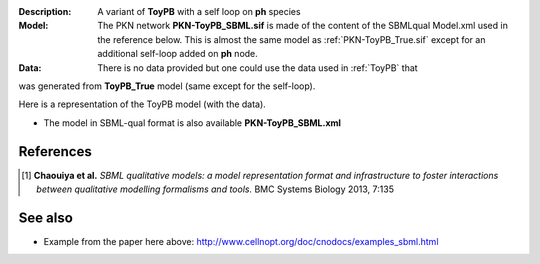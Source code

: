 :Description: A variant of **ToyPB** with a self loop on **ph** species
:Model: The PKN network **PKN-ToyPB_SBML.sif** is made of the content of the SBMLqual
    Model.xml used in the reference below. This is almost the same model as 
    :ref:`PKN-ToyPB_True.sif` except for an additional self-loop added on **ph** node.
:Data: There is no data provided but one could use the data used in :ref:`ToyPB` that 
was generated from **ToyPB_True** model (same except for the self-loop).


Here is a representation of the ToyPB model (with the data).

.. image:: https://github.com/cellnopt/cellnopt/blob/master/cno/datasets/ToyPB_SBML/ToyPB_SBML.png
   :width: 200pt
   :height: 100pt
   :align: center
   :alt: ToyPB figure


- The model in SBML-qual format is also available **PKN-ToyPB_SBML.xml**




References
--------------

.. [1] **Chaouiya et al.**
    *SBML qualitative models: a model representation format and infrastructure to
    foster interactions between qualitative modelling formalisms and tools.*
    BMC Systems Biology 2013, 7:135 


See also
---------

* Example from the paper here above: http://www.cellnopt.org/doc/cnodocs/examples_sbml.html
